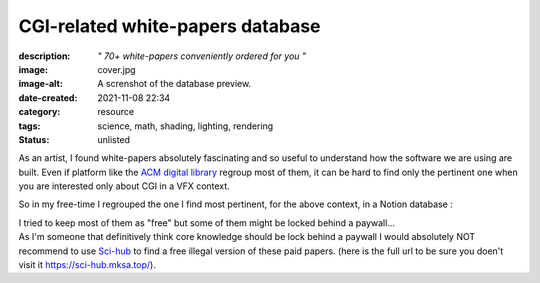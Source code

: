 CGI-related white-papers database
#################################

:description: *" 70+ white-papers conveniently ordered for you "*
:image: cover.jpg
:image-alt: A screnshot of the database preview.
:date-created: 2021-11-08 22:34
:category: resource
:tags: science, math, shading, lighting, rendering
:status: unlisted

As an artist, I found white-papers absolutely fascinating and so useful
to understand how the software we are using are built.
Even if platform like the `ACM digital library <https://dl.acm.org>`_ regroup
most of them, it can be hard to find only the pertinent one when you are
interested only about CGI in a VFX context.

So in my free-time I regrouped the one I find most pertinent, for the above
context, in a Notion database :

.. url-preview:: https://liamcollod.notion.site/CGI-White-Papers-0ed5f781e8164b569a419802972afc34
    :title: CGI-White-Papers
    :image: https://images.pexels.com/photos/240163/pexels-photo-240163.jpeg

| I tried to keep most of them as "free" but some of them might be locked
 behind a paywall...
| As I'm someone that definitively think core knowledge should be lock behind
 a paywall I would absolutely NOT recommend to use `Sci-hub <https://sci-hub
 .mksa.top/>`_ to find a free illegal version of these paid papers. (here is
 the full url to be sure you doen't visit it https://sci-hub.mksa.top/).
